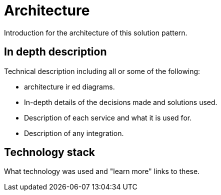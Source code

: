 = Architecture 

Introduction for the architecture of this solution pattern.

[#in-depth-description]
== In depth description

Technical description including all or some of the following:

- architecture ir ed diagrams. 
- In-depth details of the decisions made and solutions used. 
- Description of each service and what it is used for. 
- Description of any integration.

[#technology-stack]
== Technology stack

What technology was used and "learn more" links to these.   


